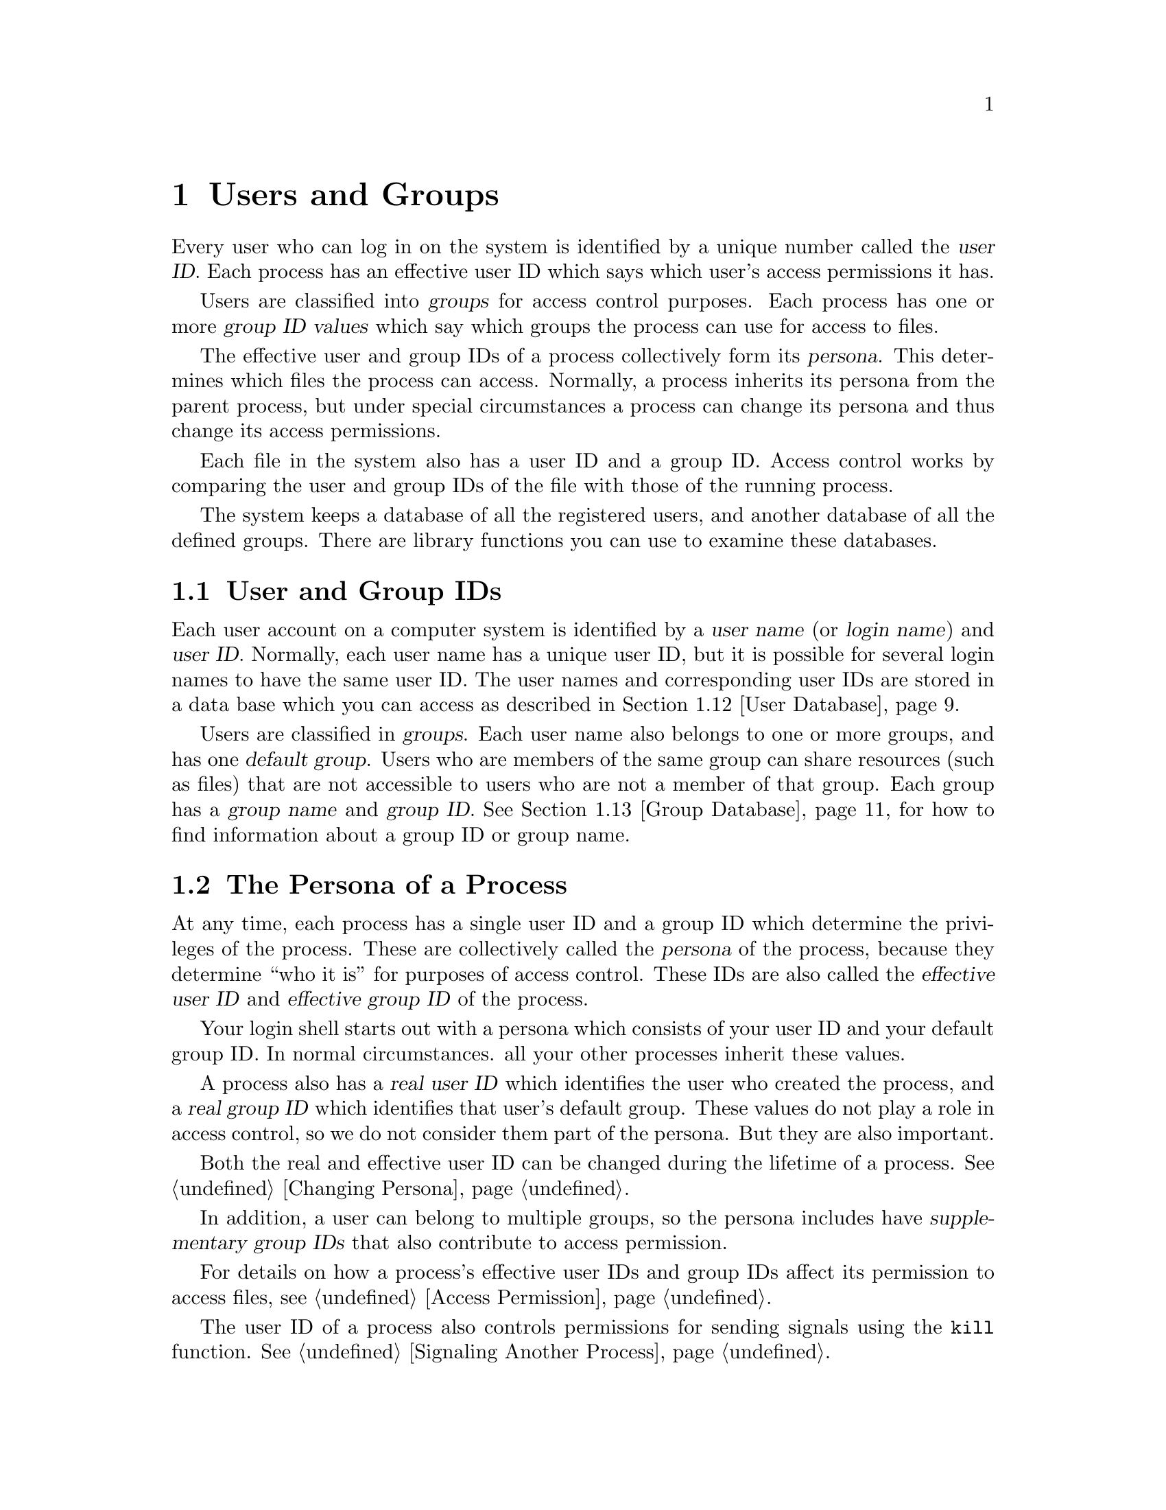 @node Users and Groups, System Information, Job Control, Top
@chapter Users and Groups
@cindex persona

Every user who can log in on the system is identified by a unique number
called the @dfn{user ID}.  Each process has an effective user ID which
says which user's access permissions it has.

Users are classified into @dfn{groups} for access control purposes.  Each
process has one or more @dfn{group ID values} which say which groups the
process can use for access to files.

The effective user and group IDs of a process collectively form its
@dfn{persona}.  This determines which files the process can access.
Normally, a process inherits its persona from the parent process, but
under special circumstances a process can change its persona and thus
change its access permissions.

Each file in the system also has a user ID and a group ID.  Access
control works by comparing the user and group IDs of the file with those
of the running process.

The system keeps a database of all the registered users, and another
database of all the defined groups.  There are library functions you
can use to examine these databases.

@menu
* User and Group IDs::          Each user has a unique numeric ID; likewise for groups.
* Process Persona::             The user IDs and group IDs of a process.
* Why Change Persona::          Why a program might need to change
			 its user and/or group IDs.
* How Change Persona::          Restrictions on changing the user and group IDs.
* Reading Persona::             How to examine the process's user and group IDs.
* Setting User ID::             
* Setting Groups::              
* Enable/Disable Setuid::       
* Setuid Program Example::      Setuid Program Example
* Tips for Setuid::             
* Who Logged In::               Getting the name of the user who logged in,
			 or of the real user ID of the current process.

* User Database::               Functions and data structures for
                         accessing the user database.
* Group Database::              Functions and data structures for
                         accessing the group database.
* Database Example::            Example program showing use of database
			 inquiry functions.
@end menu

@node User and Group IDs, Process Persona,  , Users and Groups
@section User and Group IDs

@cindex login name
@cindex user name
@cindex user ID
Each user account on a computer system is identified by a @dfn{user
name} (or @dfn{login name}) and @dfn{user ID}.  Normally, each user name
has a unique user ID, but it is possible for several login names to have
the same user ID.  The user names and corresponding user IDs are stored
in a data base which you can access as described in @ref{User Database}.

@cindex group name
@cindex group ID
Users are classified in @dfn{groups}.  Each user name also belongs to
one or more groups, and has one @dfn{default group}.  Users who are
members of the same group can share resources (such as files) that are
not accessible to users who are not a member of that group.  Each group
has a @dfn{group name} and @dfn{group ID}.  @xref{Group Database},
for how to find information about a group ID or group name.

@node Process Persona, Why Change Persona, User and Group IDs, Users and Groups
@section The Persona of a Process

@cindex effective user ID
@cindex effective group ID
At any time, each process has a single user ID and a group ID which
determine the privileges of the process.  These are collectively called
the @dfn{persona} of the process, because they determine ``who it is''
for purposes of access control.  These IDs are also called the
@dfn{effective user ID} and @dfn{effective group ID} of the process.

Your login shell starts out with a persona which consists of your user
ID and your default group ID.  In normal circumstances. all your other
processes inherit these values.

@cindex real user ID
@cindex real group ID
A process also has a @dfn{real user ID} which identifies the user who
created the process, and a @dfn{real group ID} which identifies that
user's default group.  These values do not play a role in access
control, so we do not consider them part of the persona.  But they are
also important.

Both the real and effective user ID can be changed during the lifetime
of a process.  @xref{Changing Persona}.

@cindex supplementary group IDs
In addition, a user can belong to multiple groups, so the persona
includes have @dfn{supplementary group IDs} that also contribute to
access permission.

For details on how a process's effective user IDs and group IDs affect
its permission to access files, see @ref{Access Permission}.

The user ID of a process also controls permissions for sending signals
using the @code{kill} function.  @xref{Signaling Another Process}.

@node Why Change Persona, How Change Persona, Process Persona, Users and Groups
@section Why Change the Persona of a Process?

The most obvious situation where it is necessary for a process to change
its user and/or group IDs is the @code{login} program.  When
@code{login} starts running, its user ID is @code{root}.  Its job is to
start a shell whose user and group IDs are those of the user who is
logging in.  In fact, @code{login} must set the real user and group IDs
as well as its persona.  But this is a special case.

The more common case of changing persona is when an ordinary user
programs needs access to a resource that wouldn't ordinarily be
accessible to the user actually running it.

For example, you may have a file that is controlled by your program but
that shouldn't be read or modified directly by other users, either
because it implements some kind of locking protocol, or because you want
to preserve the integrity or privacy of the information it contains.
This kind of restricted access can be implemented by having the program
change its effective user or group ID to match that of the resource.

Thus, imagine a game program that saves scores in a file.  The game
program itself needs to be able to update this file no matter who is
running it, but if users can write the file without going through the
game, they can give themselves any scores they like.  Some people
consider this undesirable, or even reprehensible.  It can be prevented
by creating a new user ID and login name (say, @samp{games}) to own the
scores file, and make the file writable only by this user.  Then, when
the game program wants to update this file, it can change its effective
user ID to be that for @samp{games}.  In effect, the program must
adopt the persona of @samp{games} so it can write the scores file.

@node How Change Persona, Reading Persona, Why Change Persona, Users and Groups
@section How an Application can Change Persona
@cindex @code{setuid} programs

The ability to change the persona of a process can be a source of
unintentional privacy violations, or even intentional abuse.  Because of
the potential for problems, changing persona is restricted to special
circumstances.

You can't just arbitrarily set your user ID or group ID to anything you
want; only privileged users can do that.  Instead, the normal way for a
program to change its persona is that it has been set up in advance to
change to a particular user or group.  This is the function of the suid
and sgid bits of a file's access mode.

When the suid bit of an executable file is set, executing that file
automatically changes the effective user ID to the user that owns the
file.  Likewise, executing a file whose sgid bit is set changes the
effective group ID to the group of the file.  @xref{Executing a File}.
Creating a file that changes to a particular user or group ID thus
requires full access to that user or group ID.

@xref{File Attributes}, for a more general discussion of file modes and
accessibility.

A process can always change its effective user (or group) ID back to its
real ID.  Programs do this so as to turn off their special privileges
when they are not needed, which makes for more robustness.

@node Reading Persona, Setting User ID, How Change Persona, Users and Groups
@section Reading the Persona of a Process

Here are detailed descriptions of the functions for reading the user and
group IDs of a process, both real and effective.  To use these
facilities, you must include the header files @file{sys/types.h} and
@file{unistd.h}.
@pindex unistd.h
@pindex sys/types.h

@comment sys/types.h
@comment POSIX.1
@deftp {Data Type} uid_t
This is an integer data type used to represent user IDs.  In the GNU
library, this is an alias for @code{unsigned short int}.
@end deftp

@comment sys/types.h
@comment POSIX.1
@deftp {Data Type} gid_t
This is an integer data type used to represent group IDs.  In the GNU
library, this is an alias for @code{unsigned short int}.
@end deftp

@comment unistd.h
@comment POSIX.1
@deftypefun uid_t getuid ()
The @code{getuid} function returns the real user ID of the process.
@end deftypefun

@comment unistd.h
@comment POSIX.1
@deftypefun gid_t getgid ()
The @code{getgid} function returns the real group ID of the process.
@end deftypefun

@comment unistd.h
@comment POSIX.1
@deftypefun uid_t geteuid ()
The @code{geteuid} function returns the effective user ID of the process.
@end deftypefun

@comment unistd.h
@comment POSIX.1
@deftypefun gid_t getegid ()
The @code{getegid} function returns the effective group ID of the process.
@end deftypefun

@comment unistd.h
@comment POSIX.1
@deftypefun int getgroups (int @var{count}, gid_t *@var{groups})
The @code{getgroups} function is used to inquire about the supplementary
group IDs of the process.  Up to @var{count} of these group IDs are
stored in the array @var{groups}; the return value from the function is
the number of group IDs actually stored.  If @var{count} is smaller than
the total number of supplementary group IDs, then @code{getgroups}
returns a value of @code{-1} and @code{errno} is set to @code{EINVAL}.

If @var{count} is zero, then @code{getgroups} just returns the total
number of supplementary group IDs.

Here's how to use @code{getgroups} to read all the supplementary group
IDs:

@example
gid_t *
read_all_groups ()
@{
  int ngroups = getgroups (0, 0);
  gid_t *groups = (gid_t *) xmalloc (ngroups * sizeof (gid_t));
  int val = getgroups (ngroups, groups);
  if (val < 0)
    return 0;
  return groups;
@}
@end example
@end deftypefun

@node Setting User ID, Setting Groups, Reading Persona, Users and Groups
@section Setting the User ID

This section describes the functions for altering the user ID
of a process.  To use these facilities, you must include the header
files @file{sys/types.h} and @file{unistd.h}.
@pindex unistd.h
@pindex sys/types.h

@comment unistd.h
@comment POSIX.1
@deftypefun int setuid (@var{newuid})
This function sets both the real and effective user ID of the process
to @var{newuid}, provided that the process has appropriate privileges.

If the process is not privileged, then @var{newuid} must either be equal
to the real user ID or the saved user ID (but only if the system
supports the @code{_POSIX_SAVED_IDS} feature).  In this case,
@code{setuid} sets only the effective user ID and not the real user ID.

The @code{setuid} function returns a value of @code{0} to indicate
successful completion, and a value of @code{-1} to indicate an error.
The following @code{errno} error conditions are defined for this
function:

@table @code
@item EINVAL
The value of the @var{newuid} argument is invalid.

@item EPERM
The process does not have the appropriate privileges; you do not
have permission to change to the specified ID.  @xref{Controlling Process
Privileges}.
@end table
@end deftypefun

@comment unistd.h
@comment BSD
@deftypefun int setreuid (int @var{ruid}, int @var{euid})
This function sets the real user ID of the process to @var{ruid} and
the effective user ID to @var{euid}.

The @code{setreuid} function is provided for compatibility with 4.2 BSD
Unix, which does not support saved IDs.  You can use this function to
swap the effective and real user IDs of the process.  (Privileged users
can make other changes as well.)  If saved IDs are supported, you should
use that feature instead of this function.

The return value is @code{0} on success and @code{-1} on failure.
The following @code{errno} error conditions are defined for this
function:

@table @code
@item EPERM
The process does not have the appropriate privileges; you do not
have permission to change to the specified ID.  @xref{Controlling Process
Privileges}.
@end table
@end deftypefun

@node Setting Groups, Enable/Disable Setuid, Setting User ID, Users and Groups
@section Setting the Group IDs

@comment unistd.h
@comment POSIX.1
@deftypefun int setgid (@var{newgid})
This function sets both the real and effective group ID of the process
to @var{newgid}, provided that the process has appropriate privileges.

If the process is not privileged, then @var{newgid} must either be equal
to the real group ID or the saved group ID.  In this case, @code{setgid}
sets only the effective group ID and not the real group ID.

The return values and error conditions for @code{setgid} are the same
as those for @code{setuid}.
@end deftypefun


@comment unistd.h
@comment BSD
@deftypefun int setregid (int @var{rgid}, int @var{egid})
This function sets the real group ID of the process to @var{rgid} and
the effective group ID to @var{egid}.

The @code{setregid} function is provided for compatibility with 4.2 BSD
Unix, which does not support saved IDs.  You can use this function to
swap the effective and real group IDs of the process.  (Privileged users
can make other changes.)  If saved IDs are supported, you should make use 
of that feature instead of using this function.

The return values and error conditions for @code{setregid} are the same
as those for @code{setreuid}.
@end deftypefun

The GNU system also lets privileged processes change their supplementary 
group IDs.  To use @code{setgroups} or @code{initgroups}, your programs
should include the header file @file{grp.h}.
@pindex grp.h

@comment grp.h
@comment BSD
@deftypefun int setgroups (size_t @var{count}, gid_t *@var{groups})
This function sets the process's supplementary group IDs.  It can only
be called from privileged processes.  The @var{count} argument specifies
the number of group IDs in the array @var{groups}.

This function returns @code{0} if successful and @code{-1} on error.
The following @code{errno} error conditions are defined for this
function:

@table @code
@item EPERM
The calling process is not privileged.
@end table
@end deftypefun

@comment grp.h
@comment BSD
@deftypefun int initgroups (const char *@var{user}, gid_t @var{gid})
The @code{initgroups} function effectively calls @code{setgroups} to
set the process's supplementary group IDs to be the normal default for
the user name @var{user}.  The group ID @var{gid} is also included.
@end deftypefun

@node Enable/Disable Setuid, Setuid Program Example, Setting Groups, Users and Groups
@section Turning Setuid Access On and Off

You can use @code{setreuid} to swap the real and effective user IDs of
the process, as follows:

@example
setreuid (geteuid (), getuid ());
@end example

@noindent
This special case is always allowed---it cannot fail.  A @code{setuid}
program can use this to turn its special access on and off.  For
example, suppose a game program has just started, and its real user ID
is @code{jdoe} while its effective user ID is @code{games}.  In this
state, the game can write the scores file.  If it swaps the two uids,
the real becomes @code{games} and the effective becomes @code{jdoe}; now
the program has only @code{jdoe} to access.  Another swap brings
@code{games} back to the effective user ID and restores access to the
scores file.

If the system supports the saved user ID feature, you can accomplish 
the same job with @code{setuid}.  When the game program starts, its
real user ID is @code{jdoe}, its effective user ID is @code{games}, and
its saved user ID is also @code{games}.  The program should record both
user ID values once at the beginning, like this:

@example
user_user_id = getuid ();
game_user_id = geteuid ();
@end example

Then it can turn off game file access with 

@example
setuid (user_user_id);
@end example

@noindent
and turn it on with 

@example
setuid (game_user_id);
@end example

@noindent
Throughout the process, the real user ID remains @code{jdoe} and the 
saved user ID remains @code{games}.

@node Setuid Program Example, Tips for Setuid, Enable/Disable Setuid, Users and Groups
@section Setuid Program Example

Here's an example showing how to set up a program that changes its
effective user ID.

This is part of a game program called @code{caber-toss} that
manipulates a file @file{scores} that should be writable only by the game
program itself.  The program assumes that its executable
file will be installed with the set-user-ID bit set and owned by the
same user as the @file{scores} file.  Typically, a system
administrator will set up an account like @samp{games} for this purpose.

The executable file is given mode @code{4755}, so that doing an 
@samp{ls -l} on it produces output like:

@example
-rwsr-xr-x   1 games    184422 Jul 30 15:17 caber-toss
@end example

@noindent
The set-user-ID bit shows up in the file modes as the @samp{s}.

The scores file is given mode @code{644}, and doing an @samp{ls -l} on
it shows:

@example
-rw-r--r--  1 games           0 Jul 31 15:33 scores
@end example

Here are the parts of the program that show how to set up the changed
user ID.  This program is conditionalized so that it makes use of the
saved IDs feature if it is supported, and otherwise uses @code{setreuid}
to swap the effective and real user IDs.

@example
#include <stdio.h>
#include <sys/types.h>
#include <unistd.h>
#include <stdlib.h>


/* @r{Save the effective and real UIDs.} */

uid_t euid, ruid;


/* @r{Restore the effective UID to its original value.} */

void
do_setuid ()
@{
  int status;

#ifdef _POSIX_SAVED_IDS
  status = setuid (euid);
#else
  status = setreuid (ruid, euid);
#endif
  if (status < 0) @{
    fprintf (stderr, "Couldn't set uid.\n");
    exit (status);
    @}
@}


/* @r{Set the effective UID to the real UID.} */

void
undo_setuid ()
@{
  int status;

#ifdef _POSIX_SAVED_IDS
  status = setuid (ruid);
#else
  status = setreuid (euid, ruid);
#endif
  if (status < 0) @{
    fprintf (stderr, "Couldn't set uid.\n");
    exit (status);
    @}
@}


/* @r{Main program.} */

void
main ()
@{
  /* @r{Save the real and effective user IDs.}  */
  ruid = getuid ();
  euid = geteuid ();
  undo_setuid ();

  /* @r{Do the game and record the score.}  */
  @dots{}
@}
@end example

Notice how the first thing the @code{main} function does is to set the
effective user ID back to the real user ID.  This is so that any other
file accesses that are performed while the user is playing the game use
the real user ID for determining permissions.  Only when the program
needs to open the scores file does it switch back to the original
effective user ID, like this:

@example
/* @r{Record the score.} */

int
record_score (int score)
@{
  FILE *stream;
  char *myname;

  /* @r{Open the scores file.} */
  do_setuid ();
  stream = fopen (SCORES_FILE, "a");
  undo_setuid ();

  /* @r{Write the score to the file.} */
  if (stream) @{
    myname = cuserid (NULL);
    if (score < 0)
      fprintf (stream, "%10s: Couldn't lift the caber.\n", myname);
    else
      fprintf (stream, "%10s: %d feet.\n", myname, score);
    fclose (stream);
    return 0;
    @}
  else
    return -1;
@}
@end example

@node Tips for Setuid, Who Logged In, Setuid Program Example, Users and Groups
@section Tips for Writing Setuid Programs

It is easy for setuid programs to give the user access that isn't 
intended---in fact, if you want to avoid this, you need to be careful.
Here are some guidelines for preventing unintended access and
minimizing its consequences when it does occur:

@itemize @bullet
@item
Don't have @code{setuid} programs with privileged user IDs such as
@samp{root} unless it is absolutely necessary.  If the resource is
specific to your particular program, it's better to define a new,
nonprivileged user ID or group ID just to manage that resource.

@item
Be cautious about using the @code{system} and @code{exec} functions in
combination with changing the effective user ID.  Don't let users of
your program execute arbitrary programs under a changed user ID.
Executing a shell is especially bad news.  Less obviously, the
@code{execlp} and @code{execvp} functions are a potential risk (since
the program they execute depends on the user's @code{PATH} environment
variable).

If you must @code{exec} another program under a changed ID, specify an
absolute file name (@pxref{File Name Resolution}) for the executable,
and make sure that the protections on that executable and @emph{all}
containing directories are such that ordinary users cannot replace it
with some other program.

@item
Only use the user ID controlling the resource in the part of the program
that actually uses that resource.  When you're finished with it, restore
the effective user ID back to the actual user's user ID.
@xref{Enable/Disable Setuid}.

@item
If the @code{setuid} part of your program needs to access other files
besides the controlled resource, it should verify that the real user
would ordinarily have permission to access those files.  You can use the
@code{access} function (@pxref{Access Permission}) to check this; it
uses the real user and group IDs, rather than the effective IDs.
@end itemize

@node Who Logged In, User Database, Tips for Setuid, Users and Groups
@section Identifying Who Logged In
@cindex login name, determining
@cindex user ID, determining

You can use the functions listed in this section to determine the login
name of the user who is running a process, and the name of the user who
logged in the current session.  See also the function @code{getuid} and
friends (@pxref{User and Group ID Functions}).

The @code{getlogin} function is declared in @file{unistd.h}, while
@code{cuserid} and @code{L_cuserid} are declared in @file{stdio.h}.
@pindex stdio.h
@pindex unistd.h

@comment unistd.h
@comment POSIX.1
@deftypefun {char *} getlogin ()
The @code{getlogin} function returns a pointer to string containing the
name of the user logged in on the controlling terminal of the process,
or a null pointer if this information cannot be determined.  The string
is statically allocated and might be overwritten on subsequent calls to
this function or to @code{cuserid}.
@end deftypefun

@comment stdio.h
@comment POSIX.1
@deftypefun {char *} cuserid (@var{string})
The @code{cuserid} function returns a pointer to a string containing a
user name associated with the effective ID of the process.  If
@var{string} is not a null pointer, it should be an array that can hold
at least @code{L_cuserid} characters; the string is returned in this
array.  Otherwise, a pointer to a string in a static area is returned.
This string is statically allocated and might be overwritten on
subsequent calls to this function or to @code{getlogin}.
@end deftypefun

@comment stdio.h
@comment POSIX.1
@deftypevr Macro int L_cuserid
An integer constant that indicates how long an array you might need to
store a user name.
@end deftypevr

These functions let your program identify positively the user who is
running or the user who logged in this session.  (These can differ when
setuid programs are involved; @xref{Controlling Access Privileges}.)
The user cannot do anything to fool these functions.

For most purposes, it is more useful to use the environment variable
@code{LOGNAME} to find out who the user is.  This is more flexible
precisely because the user can set @code{LOGNAME} arbitrarily.
@xref{Environment Variables}.

@node User Database, Group Database, Who Logged In, Users and Groups
@section User Database
@cindex user database
@cindex password database
@pindex /etc/passwd

This section describes all about now to search and scan the database of
registered users.  The database itself is kept in the file
@file{/etc/passwd} on most systems, but on some systems a special
network server gives access to it.

@menu
* User Data Structure::         
* Lookup User::                 
* Scanning All Users::          Scanning the List of All Users
* Writing a User Entry::        
@end menu

@node User Data Structure, Lookup User,  , User Database
@subsection The Data Structure that Describes a User

The functions and data structures for accessing the system user database
are declared in the header file @file{pwd.h}.
@pindex pwd.h

@comment pwd.h
@comment POSIX.1
@deftp {struct Type} passwd
The @code{passwd} data structure is used to hold information about 
entries in the system user data base.  It has at least the following members:

@table @code
@item char *pw_name
The user's login name.

@item char *pw_passwd.
The encrypted password string.

@item uid_t pw_uid
The user ID number.

@item gid_t pw_gid
The user's default group ID number.

@item char *pw_gecos
A string typically containing the user's real name, and possibly other
information such as a phone number.

@item char *pw_dir
The user's home directory, or initial working directory.  This might be
a null pointer, in which case the interpretation is system-dependent.

@item char *pw_shell
The user's default shell, or the initial program run when the user logs in.
This might be a null pointer, indicating that the system default should
be used.
@end table
@end deftp

@node Lookup User, Scanning All Users, User Data Structure, User Database
@subsection Looking Up One User
@cindex converting user ID to user name
@cindex converting user name to user ID

You can search the system user database for information about a
specific user using @code{getpwuid} or @code{getpwnam}.  These
functions are declared in @file{pwd.h}.

@comment pwd.h
@comment POSIX.1
@deftypefun {struct passwd *} getpwuid (uid_t @var{uid})
This function returns a pointer to a statically-allocated structure
containing information about the user whose user ID is @var{uid}.  This
structure may be overwritten on subsequent calls to @code{getpwuid}.

A null pointer value indicates there is no user in the data base with
user ID @var{uid}.
@end deftypefun

@comment pwd.h
@comment POSIX.1
@deftypefun {struct passwd *} getpwnam (const char *@var{name})
This function returns a pointer to a statically-allocated structure
containing information about the user whose user name is @var{name}.
This structure may be overwritten on subsequent calls to
@code{getpwnam}.

A null pointer value indicates there is no user named @var{name}.
@end deftypefun

@node Scanning All Users, Writing a User Entry, Lookup User, User Database
@subsection Scanning the List of All Users
@cindex scanning the user list

This section explains how a program can read the list of all users in
the system, one user at a time.  The functions described here are
declared in @file{pwd.h}.

The recommended way to scan the users is to open the user file and
then call @code{fgetgrent} for each successive user:

@comment pwd.h
@comment SVID
@deftypefun {struct passwd *} fgetpwent (FILE *@var{stream})
This function reads the next user entry from @var{stream} and returns a
pointer to the entry.  The structure is statically allocated and is
rewritten on subsequent calls to @code{getpwent}.  You must copy the
contents of the structure if you wish to save the information.

This stream must correspond to a file in the same format as the standard
password database file.  This function comes from System V.
@end deftypefun

Another way to scan all the entries in the group database is with
@code{setpwent}, @code{getpwent}, and @code{endpwent}.  But this method
is less robust than @code{fgetpwent}, so we provide it only for
compatibility with SVID.  In particular, these functions are not
reentrant and are not suitable for use in programs with multiple threads
of control.  Calling @code{getpwgid} or @code{getpwnam} can also confuse
the internal state of these functions.

@comment pwd.h
@comment SVID, GNU
@deftypefun void setpwent ()
This function initializes a stream which @code{getpwent} uses to read
the user database.
@end deftypefun

@comment pwd.h
@comment SVID, GNU
@deftypefun {struct passwd *} getpwent ()
The @code{getpwent} function reads the next entry from the stream
initialized by @code{setpwent}.  It returns a pointer to the entry.  The
structure is statically allocated and is rewritten on subsequent calls
to @code{getpwent}.  You must copy the contents of the structure if you
wish to save the information.
@end deftypefun

@comment pwd.h
@comment SVID, GNU
@deftypefun void endpwent ()
This function closes the internal stream used by @code{getpwent}.
@end deftypefun

@node Writing a User Entry,  , Scanning All Users, User Database
@subsection Writing a User Entry

@comment pwd.h
@comment SVID
@deftypefun int putpwent (const struct passwd *@var{p}, FILE *@var{stream})
This function writes the user entry @code{*@var{p}} to the stream
@var{stream}, in the format used for the standard user database
file.  The return value is zero on success and non-zero on failure.

This function exists for compatibility with SVID.  We recommend that you
avoid using it, because it makes sense only on the assumption that the
@code{struct passwd} structure has no members except the standard ones;
on a system which merges the traditional Unix data base with other
extended information about users, adding an entry using this function
would inevitably leave out much of the important information.

The function @code{putpwent} is declared in @file{pwd.h}.
@end deftypefun

@node Group Database, Database Example, User Database, Users and Groups
@section Group Database
@cindex group database
@pindex /etc/group

This section describes all about now to search and scan the database of
registered groups.  The database itself is kept in the file
@file{/etc/group} on most systems, but on some systems a special network
service provides access to it.

@menu
* Group Data Structure::        
* Lookup Group::                
* Scanning All Groups::         Scanning the List of All Groups
@end menu

@node Group Data Structure, Lookup Group,  , Group Database
@subsection The Data Structure for a Group

The functions and data structures for accessing the system group
database are declared in the header file @file{grp.h}.
@pindex grp.h

@comment grp.h
@comment POSIX.1
@deftp {Data Type} {struct group} 
The @code{group} structure is used to hold information about an entry in
the system group database.  It has at least the following members:

@table @code
@item char *gr_name
The name of the group.

@item gid_t gr_gid
The group ID of the group.

@item char **gr_mem
A vector of pointers to the names of users in the group.  Each user name
is a null-terminated string, and the vector itself is terminated by a
null pointer.
@end table
@end deftp

@node Lookup Group, Scanning All Groups, Group Data Structure, Group Database
@subsection Looking Up One Group
@cindex converting group name to group ID
@cindex converting group ID to group name

You can search the group database for information about a specific
group using @code{getgrgid} or @code{getgrnam}.  These functions are
declared in @file{grp.h}.

@comment grp.h
@comment POSIX.1
@deftypefun {struct group *} getgrgid (gid_t @var{gid})
This function returns a pointer to a statically-allocated structure
containing information about the group whose group ID is @var{gid}.
This structure may be overwritten by subsequent calls to
@code{getgrgid}.

A null pointer indicates there is no group with ID @var{gid}.
@end deftypefun

@comment grp.h
@comment POSIX.1
@deftypefun {struct group *} getgrnam (const char *@var{name})
This function returns a pointer to a statically-allocated structure
containing information about the group whose group name is @var{name}.
This structure may be overwritten by subsequent calls to
@code{getgrnam}.

A null pointer indicates there is no group named @var{name}.
@end deftypefun

@node Scanning All Groups,  , Lookup Group, Group Database
@subsection Scanning the List of All Groups
@cindex scanning the group list

This section explains how a program can read the list of all groups in
the system, one group at a time.  The functions described here are
declared in @file{grp.h}.

The recommended way to scan the groups is to open the group file and
then call @code{fgetgrent} for each successive group:

@comment grp.h
@comment SVID
@deftypefun {struct group *} fgetgrent (FILE *@var{stream})
The @code{fgetgrent} function reads the next entry from @var{stream}.
It returns a pointer to the entry.  The structure is statically
allocated and is rewritten on subsequent calls to @code{getgrent}.  You
must copy the contents of the structure if you wish to save the
information.

The stream must correspond to a file in the same format as the standard
group database file.
@end deftypefun

Another way to scan all the entries in the group database is with
@code{setgrent}, @code{getgrent}, and @code{endgrent}.  But this method
is less robust than @code{fgetgrent}, so we provide it only for
compatibility with SVID.  In particular, these functions are not
reentrant and are not suitable for use in programs with multiple threads
of control.  Calling @code{getgrgid} or @code{getgrnam} can also confuse
the internal state of these functions.

@comment grp.h
@comment SVID, GNU
@deftypefun void setgrent ()
This function initializes a stream for reading from the group data base.
You use this stream by calling @code{getgrent}.
@end deftypefun

@comment grp.h
@comment SVID, GNU
@deftypefun {struct group *} getgrent ()
The @code{getgrent} function reads the next entry from the stream
initialized by @code{setgrent}.  It returns a pointer to the entry.  The
structure is statically allocated and is rewritten on subsequent calls
to @code{getgrent}.  You must copy the contents of the structure if you
wish to save the information.
@end deftypefun

@comment grp.h
@comment SVID, GNU
@deftypefun void endgrent ()
This function closes the internal stream used by @code{getgrent}.
@end deftypefun

@node Database Example,  , Group Database, Users and Groups
@section User and Group Database Example

Here is an example program showing the use of the system database inquiry
functions.  The program prints some information about the user running
the program.

@example
#include <grp.h>
#include <pwd.h>
#include <sys/types.h>
#include <unistd.h>
#include <stdlib.h>

void
main ()
@{
  uid_t me;
  struct passwd *my_passwd;
  struct group *my_group;
  char **members;

  /* @r{Get information about the user ID.} */
  me = getuid ();
  my_passwd = getpwuid (me);
  if (!my_passwd) @{
    printf ("Couldn't find out about user %d.\n", me);
    exit (EXIT_FAILURE);
    @}

  /* @r{Print the information.} */
  printf ("My login name is %s.\n", my_passwd->pw_name);
  printf ("My uid is %d.\n", my_passwd->pw_uid);
  printf ("My home directory is %s.\n", my_passwd->pw_dir);
  printf ("My default shell is %s.\n", my_passwd->pw_shell);

  /* @r{Get information about the default group ID.} */
  my_group = getgrgid (my_passwd->pw_gid);
  if (!my_group) @{
    printf ("Couldn't find out about group %d.\n",
            my_passwd->pw_gid);
    exit (EXIT_FAILURE);
    @}

  /* @r{Print the information.} */
  printf ("My default group is %s (%d).\n",
	  my_group->gr_name, my_passwd->pw_gid);
  printf ("The members of this group are:\n");
  members = my_group->gr_mem;
  while (*members)
    printf ("  %s\n", *members++);

  exit (EXIT_SUCCESS);
@}
@end example

Here is some output from this program:

@example
My login name is snurd.
My uid is 31093.
My home directory is /home/fsg/snurd.
My default shell is /bin/sh.
My default group is guest (12).
The members of this group are:
  friedman
  @dots{}
@end example
